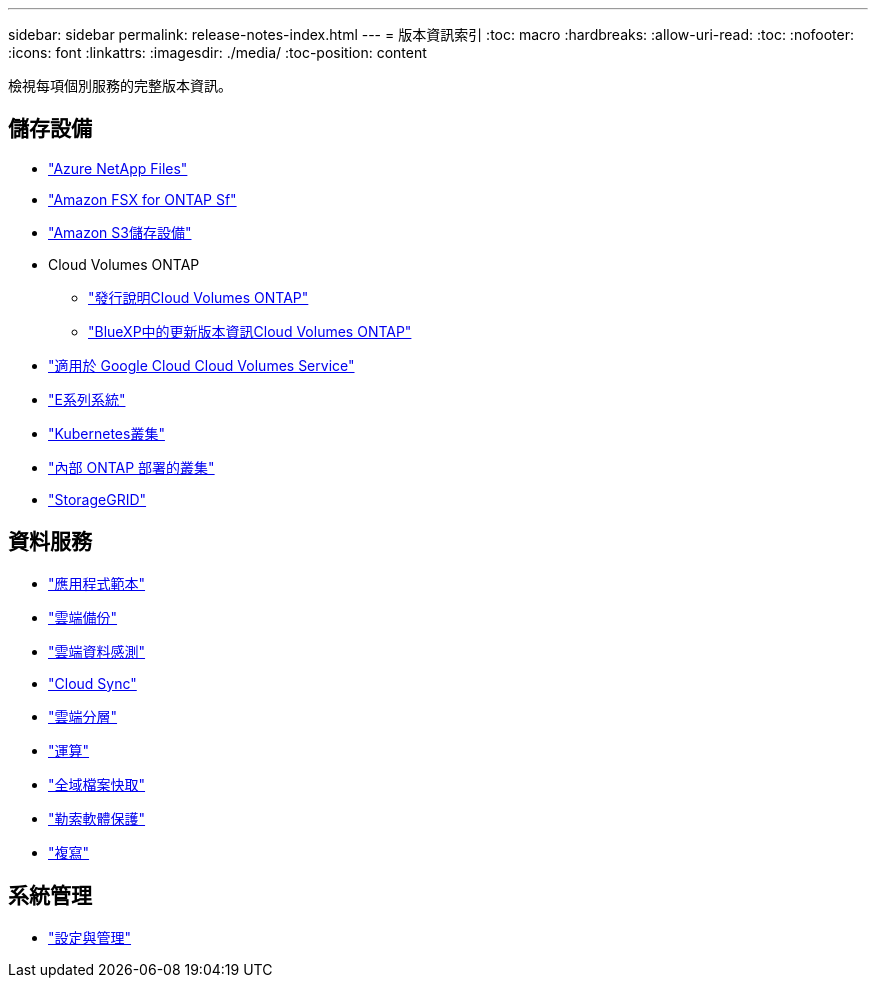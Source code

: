 ---
sidebar: sidebar 
permalink: release-notes-index.html 
---
= 版本資訊索引
:toc: macro
:hardbreaks:
:allow-uri-read: 
:toc: 
:nofooter: 
:icons: font
:linkattrs: 
:imagesdir: ./media/
:toc-position: content


[role="lead"]
檢視每項個別服務的完整版本資訊。



== 儲存設備

* https://docs.netapp.com/us-en/cloud-manager-azure-netapp-files/whats-new.html["Azure NetApp Files"^]
* https://docs.netapp.com/us-en/cloud-manager-fsx-ontap/whats-new.html["Amazon FSX for ONTAP Sf"^]
* https://docs.netapp.com/us-en/bluexp-s3-storage/whats-new.html["Amazon S3儲存設備"^]
* Cloud Volumes ONTAP
+
** https://docs.netapp.com/us-en/cloud-volumes-ontap-relnotes/index.html["發行說明Cloud Volumes ONTAP"^]
** https://docs.netapp.com/us-en/cloud-manager-cloud-volumes-ontap/whats-new.html["BlueXP中的更新版本資訊Cloud Volumes ONTAP"^]


* https://docs.netapp.com/us-en/cloud-manager-cloud-volumes-service-gcp/whats-new.html["適用於 Google Cloud Cloud Volumes Service"^]
* https://docs.netapp.com/us-en/cloud-manager-e-series/whats-new.html["E系列系統"^]
* https://docs.netapp.com/us-en/cloud-manager-kubernetes/whats-new.html["Kubernetes叢集"^]
* https://docs.netapp.com/us-en/cloud-manager-ontap-onprem/whats-new.html["內部 ONTAP 部署的叢集"^]
* https://docs.netapp.com/us-en/cloud-manager-storagegrid/whats-new.html["StorageGRID"^]




== 資料服務

* https://docs.netapp.com/us-en/cloud-manager-app-template/whats-new.html["應用程式範本"^]
* https://docs.netapp.com/us-en/cloud-manager-backup-restore/whats-new.html["雲端備份"^]
* https://docs.netapp.com/us-en/cloud-manager-data-sense/whats-new.html["雲端資料感測"^]
* https://docs.netapp.com/us-en/cloud-manager-sync/whats-new.html["Cloud Sync"^]
* https://docs.netapp.com/us-en/cloud-manager-tiering/whats-new.html["雲端分層"^]
* https://docs.netapp.com/us-en/cloud-manager-compute/whats-new.html["運算"^]
* https://docs.netapp.com/us-en/cloud-manager-file-cache/whats-new.html["全域檔案快取"^]
* https://docs.netapp.com/us-en/cloud-manager-ransomware/whats-new.html["勒索軟體保護"^]
* https://docs.netapp.com/us-en/cloud-manager-replication/whats-new.html["複寫"^]




== 系統管理

* https://docs.netapp.com/us-en/cloud-manager-setup-admin/whats-new.html["設定與管理"^]

